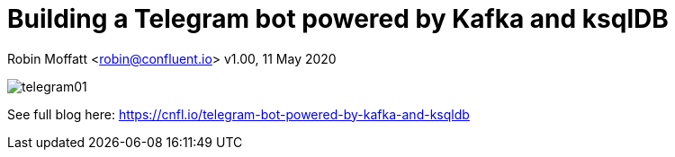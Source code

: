 = Building a Telegram bot powered by Kafka and ksqlDB

Robin Moffatt <robin@confluent.io>
v1.00, 11 May 2020


image::images/telegram01.gif[]

See full blog here: https://cnfl.io/telegram-bot-powered-by-kafka-and-ksqldb
